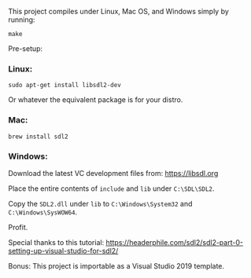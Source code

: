 This project compiles under Linux, Mac OS, and Windows simply by running:

#+BEGIN_SRC
make
#+END_SRC

Pre-setup:

*** Linux:

#+BEGIN_SRC
sudo apt-get install libsdl2-dev
#+END_SRC

Or whatever the equivalent package is for your distro.

*** Mac:

#+BEGIN_SRC
brew install sdl2
#+END_SRC

*** Windows:

Download the latest VC development files from: https://libsdl.org

Place the entire contents of ~include~ and ~lib~ under ~C:\SDL\SDL2~.

Copy the ~SDL2.dll~ under ~lib~ to ~C:\Windows\System32~ and ~C:\Windows\SysWOW64~.

Profit.


Special thanks to this tutorial:
https://headerphile.com/sdl2/sdl2-part-0-setting-up-visual-studio-for-sdl2/

Bonus: This project is importable as a Visual Studio 2019 template.

